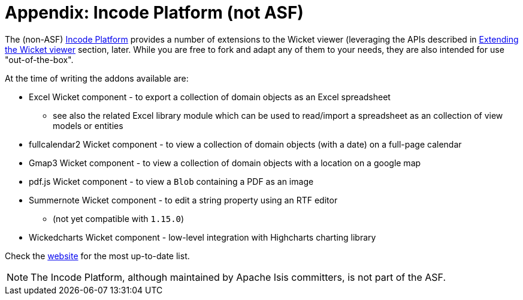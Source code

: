 = Appendix: Incode Platform (not ASF)
:Notice: Licensed to the Apache Software Foundation (ASF) under one or more contributor license agreements. See the NOTICE file distributed with this work for additional information regarding copyright ownership. The ASF licenses this file to you under the Apache License, Version 2.0 (the "License"); you may not use this file except in compliance with the License. You may obtain a copy of the License at. http://www.apache.org/licenses/LICENSE-2.0 . Unless required by applicable law or agreed to in writing, software distributed under the License is distributed on an "AS IS" BASIS, WITHOUT WARRANTIES OR  CONDITIONS OF ANY KIND, either express or implied. See the License for the specific language governing permissions and limitations under the License.


The (non-ASF) link:https://platform.incode.org[Incode Platform^] provides a number of extensions to the Wicket viewer (leveraging the APIs described in xref:vw:ROOT:extending.adoc[Extending the Wicket viewer] section, later.
While you are free to fork and adapt any of them to your needs, they are also intended for use "out-of-the-box".

At the time of writing the addons available are:

* Excel Wicket component - to export a collection of domain objects as an Excel spreadsheet

** see also the related Excel library module which can be used to read/import a spreadsheet as an collection of view models or entities

* fullcalendar2 Wicket component - to view a collection of domain objects (with a date) on a full-page calendar

* Gmap3 Wicket component - to view a collection of domain objects with a location on a google map

* pdf.js Wicket component - to view a `Blob` containing a PDF as an image

* Summernote Wicket component - to edit a string property using an RTF editor

** (not yet compatible with `1.15.0`)

* Wickedcharts Wicket component - low-level integration with Highcharts charting library


Check the link:https://platform.incode.org[website^] for the most up-to-date list.


NOTE: The Incode Platform, although maintained by Apache Isis committers, is not part of the ASF.

